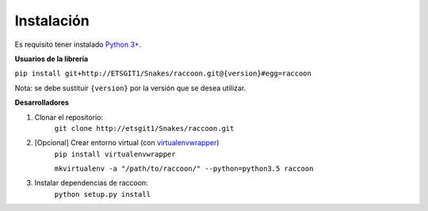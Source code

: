Instalación
===========

Es requisito tener instalado `Python 3+ <http://www.python.org/>`_.

**Usuarios de la librería**

``pip install git+http://ETSGIT1/Snakes/raccoon.git@{version}#egg=raccoon``

Nota: se debe sustituir ``{version}`` por la versión que se desea utilizar.

**Desarrolladores**

1. Clonar el repositorio:
    ``git clone http://etsgit1/Snakes/raccoon.git``

2. [Opcional] Crear entorno virtual (con `virtualenvwrapper <https://virtualenvwrapper.readthedocs.io/en/latest/>`_)
    ``pip install virtualenvwrapper``

    ``mkvirtualenv -a "/path/to/raccoon/" --python=python3.5 raccoon``

3. Instalar dependencias de raccoon:
    ``python setup.py install``
